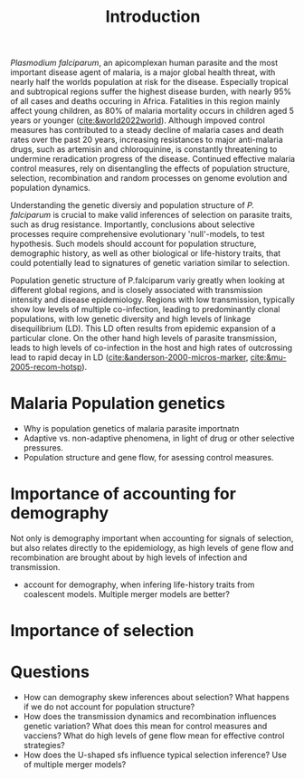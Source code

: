 #+title: Introduction

/Plasmodium falciparum/, an apicomplexan human parasite and the most important disease agent of malaria, is a major global health threat, with nearly half the worlds population at risk for the disease. Especially tropical and subtropical regions suffer the highest disease burden, with nearly 95% of all cases and deaths occuring in Africa. Fatalities in this region mainly affect young children, as 80% of malaria mortality occurs in children aged 5 years or younger ([[cite:&world2022world]]). Although impoved control measures has contributed to a steady decline of malaria cases and death rates over the past 20 years, increasing resistances to major anti-malaria drugs, such as artemisin and chloroquinine, is constantly threatening to undermine reradication progress of the disease. Continued effective malaria control measures, rely on disentangling the effects of population structure, selection, recombination and random processes on genome evolution and population dynamics.

Understanding the genetic diversiy and population structure of /P. falciparum/ is crucial to make valid inferences of selection on parasite traits, such as drug resistance. Importantly, conclusions about selective processes require comprehensive evolutionary 'null'-models, to test hypothesis. Such models should account for population structure, demographic history, as well as other biological or life-history traits, that could potentially lead to signatures of genetic variation similar to selection.

Population genetic structure of P.falciparum variy greatly when looking at different global regions, and is closely associated with transmission intensity and disease epidemiology. Regions with low transmission, typically show low levels of multiple co-infection, leading to predominantly clonal populations, with low genetic diversity and high levels of linkage disequilibrium (LD). This LD often results from epidemic expansion of a particular clone. On the other hand high levels of parasite transmission, leads to high levels of co-infection in the host and high rates of outcrossing lead to rapid decay in LD ([[cite:&anderson-2000-micros-marker]], [[cite:&mu-2005-recom-hotsp]]).

* Malaria Population genetics
- Why is population genetics of malaria parasite importnatn
- Adaptive vs. non-adaptive phenomena, in light of drug or other selective pressures.
- Population structure and gene flow, for asessing control measures.

* Importance of accounting for demography
Not only is demography important when accounting for signals of selection, but also relates directly to the epidemiology, as high levels of gene flow and recombination are brought about by high levels of infection and transmission.
- account for demography, when infering life-history traits from coalescent models. Multiple merger models are better?

* Importance of selection

* Questions
- How can demography skew inferences about selection? What happens if we do not account for population structure?
- How does the transmission dynamics and recombination influences genetic variation? What does this mean for control measures and vacciens? What do high levels of gene flow mean for effective control strategies?
- How does the U-shaped sfs influence typical selection inference? Use of multiple merger models?
